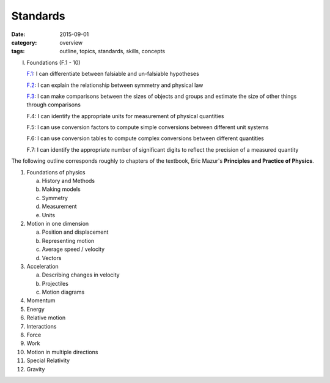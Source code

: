 Standards
#########

:date: 2015-09-01
:category: overview
:tags: outline, topics, standards, skills, concepts



I. Foundations (F.1 - 10)

   `F.1`_: I can differentiate between falsiable and un-falsiable hypotheses

   `F.2`_:  	I can explain the relationship between symmetry and physical law

   `F.3`_:	I can make comparisons between the sizes of objects and groups and estimate the size of other things through comparisons

   F.4:	I can identify the appropriate units for measurement of physical quantities

   F.5:	I can use conversion factors to compute simple conversions between different unit systems

   F.6:	I can use conversion tables to compute complex conversions between different quantities

   F.7:	I can identify the appropriate number of significant digits to reflect the precision of a measured quantity

The following outline corresponds roughly to chapters of the textbook, Eric Mazur's **Principles and Practice of Physics**.


.. _F.1: tags.html#F.1-ref
.. _F.2: tags.html#F.2-ref
.. _F.3: tags.html#F.3-ref


1. Foundations of physics

   a. History and Methods

   b. Making models

   c. Symmetry

   d. Measurement

   e. Units 

2. Motion in one dimension

   a. Position and displacement

   b. Representing motion

   c. Average speed / velocity

   d. Vectors


3. Acceleration

   a. Describing changes in velocity

   b. Projectiles

   c. Motion diagrams


4. Momentum

5. Energy

6. Relative motion

7. Interactions

8. Force

9. Work

10. Motion in multiple directions

11. Special Relativity

12. Gravity
 


